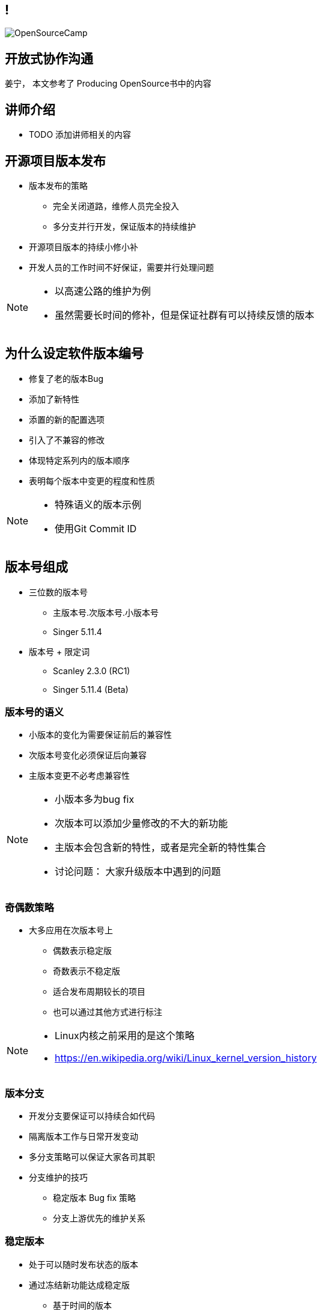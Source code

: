 ////

  Copyright 2022 open source camp authors

  The ASF licenses this file to You under the Apache License, Version 2.0
  (the "License"); you may not use this file except in compliance with
  the License.  You may obtain a copy of the License at

      http://www.apache.org/licenses/LICENSE-2.0

  Unless required by applicable law or agreed to in writing, software
  distributed under the License is distributed on an "AS IS" BASIS,
  WITHOUT WARRANTIES OR CONDITIONS OF ANY KIND, either express or implied.
  See the License for the specific language governing permissions and
  limitations under the License.

////
== !
:description: 60 分钟有关开源项目日常软件发布的问题
:keywords: 日常开发
:authors: 姜宁， 本文参考了 Producing OpenSource书中的内容
:email: willem.jiang@gmail.com
:imagesdir: ../resources/images/
image::OpenSourceCamp.jpeg[]

== 开放式协作沟通
{authors}

== 讲师介绍
* TODO 添加讲师相关的内容


== 开源项目版本发布
* 版本发布的策略
** 完全关闭道路，维修人员完全投入
** 多分支并行开发，保证版本的持续维护
* 开源项目版本的持续小修小补
* 开发人员的工作时间不好保证，需要并行处理问题

[NOTE.speaker]
--
* 以高速公路的维护为例
* 虽然需要长时间的修补，但是保证社群有可以持续反馈的版本
--

== 为什么设定软件版本编号
* 修复了老的版本Bug
* 添加了新特性
* 添置的新的配置选项
* 引入了不兼容的修改
* 体现特定系列内的版本顺序
* 表明每个版本中变更的程度和性质

[NOTE.speaker]
--
* 特殊语义的版本示例
* 使用Git Commit ID
--

== 版本号组成
* 三位数的版本号 
** 主版本号.次版本号.小版本号
** Singer 5.11.4 
* 版本号 + 限定词
** Scanley 2.3.0 (RC1)
** Singer 5.11.4 (Beta)

=== 版本号的语义
* 小版本的变化为需要保证前后的兼容性
* 次版本号变化必须保证后向兼容
* 主版本变更不必考虑兼容性

[NOTE.speaker]
--
* 小版本多为bug fix
* 次版本可以添加少量修改的不大的新功能
* 主版本会包含新的特性，或者是完全新的特性集合
* 讨论问题： 大家升级版本中遇到的问题
--

=== 奇偶数策略
* 大多应用在次版本号上 
** 偶数表示稳定版
** 奇数表示不稳定版
** 适合发布周期较长的项目
** 也可以通过其他方式进行标注

[NOTE.speaker]
--
* Linux内核之前采用的是这个策略
* https://en.wikipedia.org/wiki/Linux_kernel_version_history
--

=== 版本分支
* 开发分支要保证可以持续合如代码
* 隔离版本工作与日常开发变动
* 多分支策略可以保证大家各司其职
* 分支维护的技巧
** 稳定版本 Bug fix 策略
** 分支上游优先的维护关系

=== 稳定版本
* 处于可以随时发布状态的版本
* 通过冻结新功能达成稳定版
** 基于时间的版本
** 基于特性的版本

=== 版本的负责人
* 可以决定那些变更可以合入版本
* 具备理解所有变更的技术能力
* 具备社群威望和社交技巧
* 能够掌控有关版本发布的讨论

=== 变更的表决
* 开发者有权对是否合入变更进行投票
* 投票必须有正当的（技术）理由
* 先review在合入 +2 投票
* 先合入再review -1 投票

=== 版本经理
* 按照发布流程推动版本发布
** 确定版本发布时间点
** 维护和执行发布脚本
** 准备release note
** 发起和追踪投票
** 完成发布版本工作

== 打包
* 版本发布包含:源代码和二进制便利包
* 格式 Unix tar.gz; Windows zip
* 文件包含: 
**  README， COPYING 或者 LICNESE
**  CHANGES 或者 NEWS
**  INSTALL

== 编译和安装
* 常规的编译操作，让用户可以快速上手
* C、C++代码
[source]
----
$ ./configure
$ marked
# make install
----
* Java项目，使用maven
[source]
----
$ mvn clean install
----

== 验证版本
* Apache使用GnuPG对发布件进行数字签名
* 需要引入发布人的Public key进行验证
* 二进制哈希识别确保文件没有被篡改

[NOTE.speaker]
--
* https://www.apache.org/dev/release-signing.html
--

== 版本发布公告
* 通过公开的途径宣布版本发布
* 提供URL下载相关tar文件
* 确保签名和SHA1校验文件提供
* 提供版本修改记录（Github也支持自动生成）
* 感谢开发团队和测试人员以及提bug的贡献者

== 多版本分支维护
* 开源项目的生命周期支持
* 常规维护分支 Bug fix，安全漏洞修补
* 主线开发版本合入所有的修改
* 一般不提供超过三个以上分支版本的维护
* 控制好各个分支的修改提交粒度

== 规划版本
* 以志愿者为基础的版本规划时间不好安排
* 一般通过商议的方式确定特性集
* 平衡开源版本和商用版本发版策略
* 提高版本发布评率可以降低版本规划矛盾

[NOTE.speaker]
--
* release manage of large open source software
* https://www.youtube.com/watch?v=IKsQsxubuAA
--

